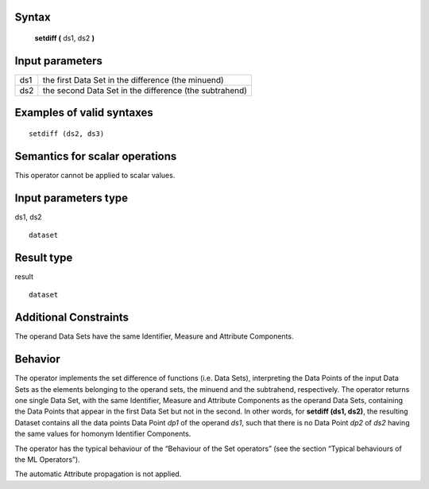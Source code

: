 ------
Syntax
------

    **setdiff (** ds1, ds2 **)**

----------------
Input parameters
----------------
.. list-table::

   * - ds1
     - the first Data Set in the difference (the minuend)
   * - ds2
     - the second Data Set in the difference (the subtrahend)

------------------------------------
Examples of valid syntaxes
------------------------------------
::

  setdiff (ds2, ds3)

------------------------------------
Semantics  for scalar operations
------------------------------------
This operator cannot be applied to scalar values.

-----------------------------
Input parameters type
-----------------------------
ds1, ds2 ::

    dataset

-----------------------------
Result type
-----------------------------
result ::

    dataset

-----------------------------
Additional Constraints
-----------------------------
The operand Data Sets have the same Identifier, Measure and Attribute Components.

--------
Behavior
--------

The operator implements the set difference of functions (i.e. Data Sets), interpreting the Data Points of the input
Data Sets as the elements belonging to the operand sets, the minuend and the subtrahend, respectively. The
operator returns one single Data Set, with the same Identifier, Measure and Attribute Components as the
operand Data Sets, containing the Data Points that appear in the first Data Set but not in the second. In other
words, for **setdiff (ds1, ds2)**, the resulting Dataset contains all the data points Data Point *dp1* of the operand *ds1*,
such that there is no Data Point *dp2* of *ds2* having the same values for homonym Identifier Components.

The operator has the typical behaviour of the “Behaviour of the Set operators” (see the section “Typical
behaviours of the ML Operators”).

The automatic Attribute propagation is not applied.

